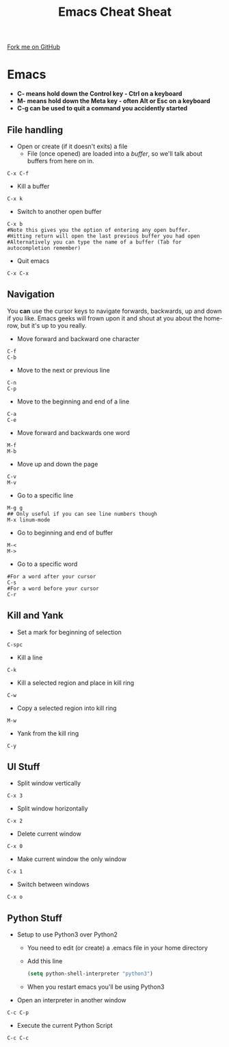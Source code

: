 #+STARTUP:indent
#+HTML_HEAD: <link rel="stylesheet" type="text/css" href="css/styles.css"/>
#+HTML_HEAD_EXTRA: <link href='http://fonts.googleapis.com/css?family=Ubuntu+Mono|Ubuntu' rel='stylesheet' type='text/css'>
#+OPTIONS: f:nil author:nil num:1 creator:nil timestamp:nil 
#+TITLE: Emacs Cheat Sheat
#+AUTHOR: Marc Scott

#+BEGIN_HTML
<div class=ribbon>
<a href="https://github.com/MarcScott/GCSE-CS">Fork me on GitHub</a>
</div>
#+END_HTML
* Emacs
:PROPERTIES:
:HTML_CONTAINER_CLASS: activity
:END:
[[file:img/real_programmers.png]]
- *C- means hold down the Control key - Ctrl on a keyboard*
- *M- means hold down the Meta key - often Alt or Esc on a keyboard*
- *C-g can be used to quit a command you accidently started*
** File handling
:PROPERTIES:
:HTML_CONTAINER_CLASS: learn
:END:
- Open or create (if it doesn't exits) a file
  - File (once opened) are loaded into a /buffer/, so we'll talk about buffers from here on in.
#+BEGIN_SRC
C-x C-f
#+END_SRC
- Kill a buffer
#+BEGIN_SRC
C-x k
#+END_SRC
- Switch to another open buffer
#+BEGIN_SRC
C-x b
#Note this gives you the option of entering any open buffer.
#Hitting return will open the last previous buffer you had open
#Alternatively you can type the name of a buffer (Tab for autocompletion remember)
#+END_SRC
- Quit emacs
#+BEGIN_SRC
C-x C-x
#+END_SRC
** Navigation
:PROPERTIES:
:HTML_CONTAINER_CLASS: learn
:END:
You *can* use the cursor keys to navigate forwards, backwards, up and down if you like.
Emacs geeks will frown upon it and shout at you about the home-row, but it's up to you really.
- Move forward and  backward one character
#+BEGIN_SRC
C-f
C-b
#+END_SRC
- Move to the next or previous line
#+BEGIN_SRC
C-n
C-p
#+END_SRC
- Move to the beginning and end of a line
#+BEGIN_SRC
C-a
C-e
#+END_SRC
- Move forward and backwards one word
#+BEGIN_SRC
M-f
M-b
#+END_SRC
- Move up and down the page
#+BEGIN_SRC
C-v
M-v
#+END_SRC
- Go to a specific line
#+BEGIN_SRC
M-g g
## Only useful if you can see line numbers though
M-x linum-mode
#+END_SRC
- Go to beginning and end of buffer
#+BEGIN_SRC
M-<
M->
#+END_SRC
- Go to a specific word
#+BEGIN_SRC
#For a word after your cursor
C-s 
#For a word before your cursor
C-r
#+END_SRC
** Kill and Yank
:PROPERTIES:
:HTML_CONTAINER_CLASS: learn
:END:
- Set a mark for beginning of selection
#+BEGIN_SRC
C-spc
#+END_SRC
- Kill a line
#+BEGIN_SRC
C-k
#+END_SRC
- Kill a selected region and place in kill ring
#+BEGIN_SRC
C-w
#+END_SRC
- Copy a selected region into kill ring
#+BEGIN_SRC
M-w
#+END_SRC
- Yank from the kill ring
#+BEGIN_SRC
C-y
#+END_SRC
** UI Stuff
:PROPERTIES:
:HTML_CONTAINER_CLASS: learn
:END:      
- Split window vertically
#+BEGIN_SRC
C-x 3
#+END_SRC
- Split window horizontally
#+BEGIN_SRC
C-x 2
#+END_SRC
- Delete current window
#+BEGIN_SRC
C-x 0
#+END_SRC
- Make current window the only window
#+BEGIN_SRC
C-x 1
#+END_SRC
- Switch between windows
#+BEGIN_SRC
C-x o
#+END_SRC
** Python Stuff
:PROPERTIES:
:HTML_CONTAINER_CLASS: learn
:END:
- Setup to use Python3 over Python2
  - You need to edit (or create) a .emacs file in your home directory
  - Add this line
  #+BEGIN_SRC lisp
  (setq python-shell-interpreter "python3")
  #+END_SRC
  - When you restart emacs you'll be using Python3
- Open an interpreter in another window
#+BEGIN_SRC
C-c C-p
#+END_SRC
- Execute the current Python Script
#+BEGIN_SRC
C-c C-c
#+END_SRC
